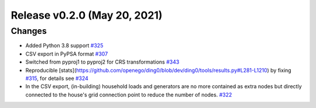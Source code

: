 Release v0.2.0 (May 20, 2021)
+++++++++++++++++++++++++++++

Changes
-------

* Added Python 3.8 support `#325 <https://github.com/openego/ding0/issues/325>`_
* CSV export in PyPSA format `#307 <https://github.com/openego/ding0/issues/307>`_
* Switched from pyproj1 to pyproj2 for CRS transformations `#343 <https://github.com/openego/ding0/issues/343>`_
* Reproducible [stats](https://github.com/openego/ding0/blob/dev/ding0/tools/results.py#L281-L1210)
  by fixing `#315 <https://github.com/openego/ding0/pull/324>`_, for details see
  `#324 <https://github.com/openego/ding0/pull/324>`_
* In the CSV export, (in-building) household loads and generators are no more
  contained as extra nodes but directly connected to the house's grid
  connection point to reduce the number of nodes.
  `#322 <https://github.com/openego/ding0/issues/322>`_
